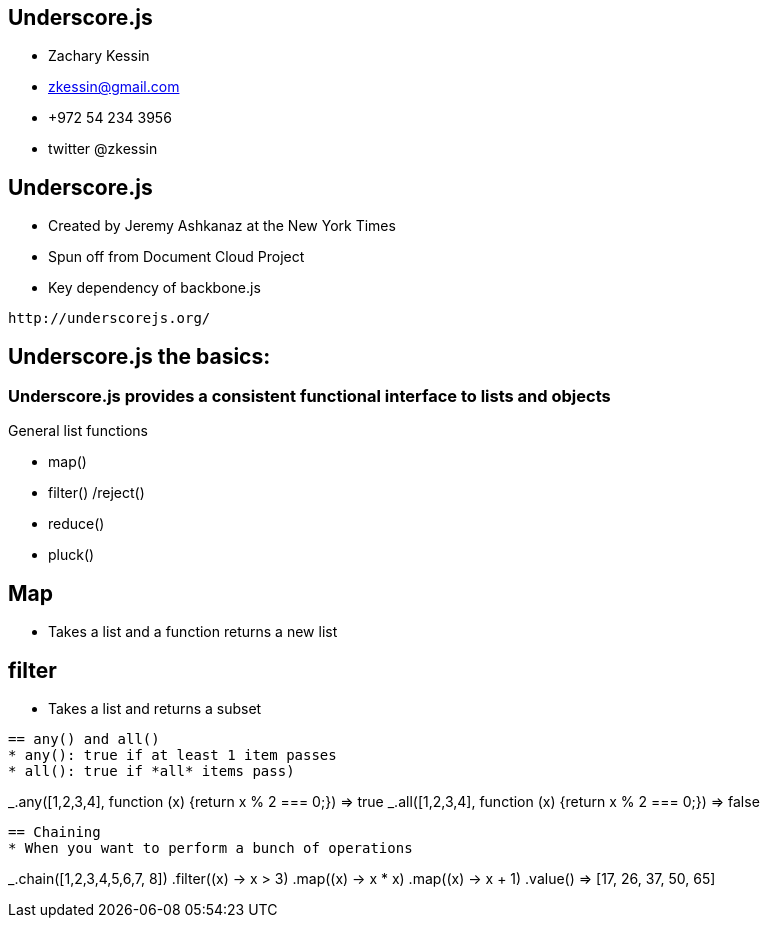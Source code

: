 
== Underscore.js

* Zachary Kessin
* zkessin@gmail.com
* +972 54 234 3956
* twitter @zkessin

== Underscore.js
* Created by Jeremy Ashkanaz at the New York Times
* Spun off from Document Cloud Project
* Key dependency of backbone.js
........................................
http://underscorejs.org/
........................................

== Underscore.js the basics:

=== Underscore.js provides a consistent functional interface to lists and objects
General list functions

* map()
* filter() /reject()
* reduce()
* pluck()

== Map
* Takes a list and a function returns a new list

++++++++++++++++++++++++++++++++++++++++
<script src="https://gist.github.com/3684835.js"> </script>
++++++++++++++++++++++++++++++++++++++++

== filter
* Takes a list and returns a subset
++++++++++++++++++++++++++++++++++++++++
<script src="https://gist.github.com/3684835.js"> </script>
++++++++++++++++++++++++++++++++++++++++
........................................

== any() and all()
* any(): true if at least 1 item passes
* all(): true if *all* items pass)
........................................
_.any([1,2,3,4], function (x) {return x % 2 === 0;}) => true
_.all([1,2,3,4], function (x) {return x % 2 === 0;}) => false
........................................

== Chaining
* When you want to perform a bunch of operations
........................................
_.chain([1,2,3,4,5,6,7, 8])
	.filter((x)	->  x > 3)
	.map((x)	->  x * x)
	.map((x)        ->  x + 1)
	.value()  => [17, 26, 37, 50, 65]
........................................


